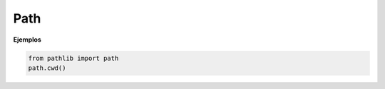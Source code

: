 Path
============

.. py:function:: cwd()

    Devuelve el actual directorio de trabajo.

**Ejemplos**

.. code-block:: python

    from pathlib import path
    path.cwd()